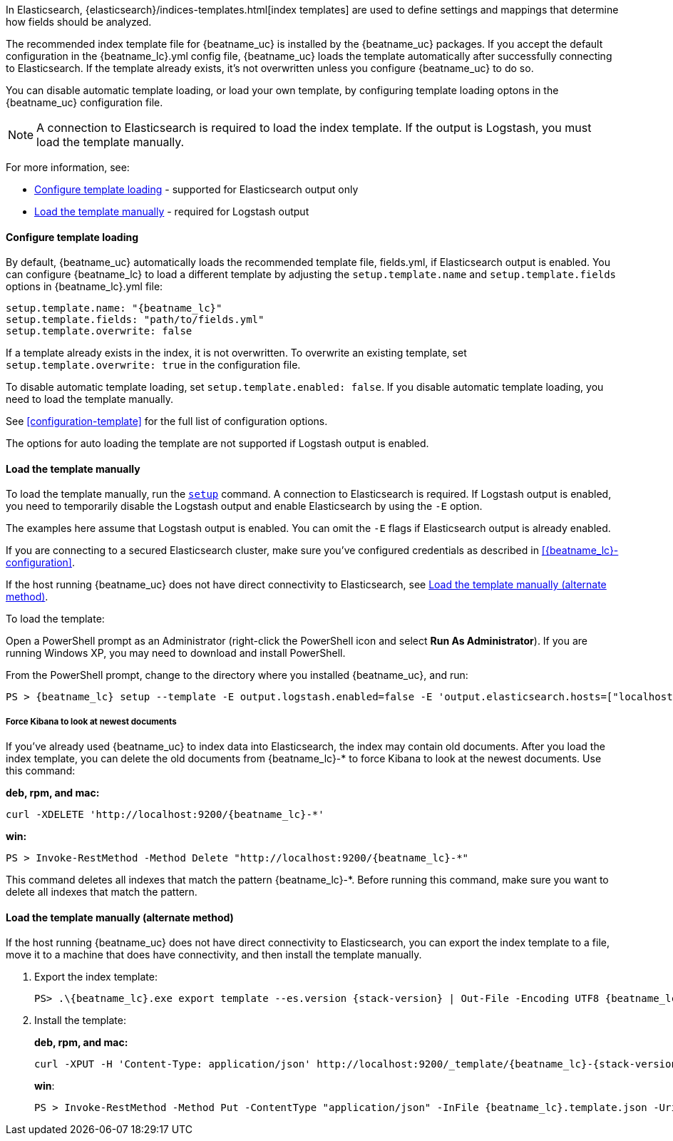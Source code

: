 //////////////////////////////////////////////////////////////////////////
//// This content is shared by all Elastic Beats. Make sure you keep the
//// descriptions here generic enough to work for all Beats that include
//// this file. When using cross references, make sure that the cross
//// references resolve correctly for any files that include this one.
//// Use the appropriate variables defined in the index.asciidoc file to
//// resolve Beat names: beatname_uc and beatname_lc
//// Use the following include to pull this content into a doc file:
//// include::../../libbeat/docs/shared-template-load.asciidoc[]
//// If you want to include conditional content, you also need to
//// add the following doc attribute definition  before the
//// include statement so that you have:
//// :allplatforms:
//// include::../../libbeat/docs/shared-template-load.asciidoc[]
//// This content must be embedded underneath a level 3 heading.
//////////////////////////////////////////////////////////////////////////


In Elasticsearch, {elasticsearch}/indices-templates.html[index
templates] are used to define settings and mappings that determine how fields
should be analyzed.

The recommended index template file for {beatname_uc} is installed by the
{beatname_uc} packages. If you accept the default configuration in the
+{beatname_lc}.yml+ config file, {beatname_uc} loads the template automatically
after successfully connecting to Elasticsearch. If the template already exists,
it's not overwritten unless you configure {beatname_uc} to do so.

You can disable automatic template loading, or load your own template, by
configuring template loading optons in the {beatname_uc} configuration file.

NOTE: A connection to Elasticsearch is required to load the index template. If
the output is Logstash, you must load the template manually.

For more information, see:

* <<load-template-auto>> - supported for Elasticsearch output only
* <<load-template-manually>> - required for Logstash output

[[load-template-auto]]
==== Configure template loading

By default, {beatname_uc} automatically loads the recommended template file,
+fields.yml+, if Elasticsearch output is enabled. You can configure
{beatname_lc} to load a different template by adjusting the
`setup.template.name` and `setup.template.fields` options in +{beatname_lc}.yml+
file:

["source","yaml",subs="attributes,callouts"]
----------------------------------------------------------------------
setup.template.name: "{beatname_lc}"
setup.template.fields: "path/to/fields.yml"
setup.template.overwrite: false
----------------------------------------------------------------------


If a template already exists in the index, it is not overwritten. To overwrite
an existing template, set `setup.template.overwrite: true` in the configuration
file.

To disable automatic template loading, set `setup.template.enabled: false`. If
you disable automatic template loading, you need to load the template manually.

See <<configuration-template>> for the full list of configuration options.

The options for auto loading the template are not supported if Logstash output
is enabled.

[[load-template-manually]]
==== Load the template manually

To load the template manually, run the <<setup-command,`setup`>> command. A
connection to Elasticsearch is required. If Logstash output is enabled, you need
to temporarily disable the Logstash output and enable Elasticsearch by using the
`-E` option.

The examples here assume that Logstash output is enabled. You can omit the `-E`
flags if Elasticsearch output is already enabled.

If you are connecting to a secured Elasticsearch cluster, make sure you've
configured credentials as described in <<{beatname_lc}-configuration>>.

If the host running {beatname_uc} does not have direct connectivity to
Elasticsearch, see <<load-template-manually-alternate>>.

To load the template:

ifdef::allplatforms[]

*deb, rpm, and mac:*

["source","sh",subs="attributes"]
----
./{beatname_lc} setup --template -E output.logstash.enabled=false -E 'output.elasticsearch.hosts=["localhost:9200"]'
----


ifeval::["{requires-sudo}"=="yes"]

If you changed ownership of the config file to root, you'll need preface this
command with `sudo`.

endif::[]

ifeval::["{beatname_lc}"!="auditbeat"]

*docker:*

["source","sh",subs="attributes"]
----------------------------------------------------------------------
docker run {dockerimage} setup --template -E output.logstash.enabled=false -E 'output.elasticsearch.hosts=["localhost:9200"]'
----------------------------------------------------------------------


endif::[]

*win:*

endif::allplatforms[]

Open a PowerShell prompt as an Administrator (right-click the PowerShell icon
and select *Run As Administrator*). If you are running Windows XP, you may need
to download and install PowerShell.

From the PowerShell prompt, change to the directory where you installed {beatname_uc},
and run:

["source","sh",subs="attributes,callouts"]
----------------------------------------------------------------------
PS > {beatname_lc} setup --template -E output.logstash.enabled=false -E 'output.elasticsearch.hosts=["localhost:9200"]'
----------------------------------------------------------------------


[[force-kibana-new]]
===== Force Kibana to look at newest documents

If you've already used {beatname_uc} to index data into Elasticsearch,
the index may contain old documents. After you load the index template,
you can delete the old documents from +{beatname_lc}-*+ to force Kibana to look
at the newest documents. Use this command:

*deb, rpm, and mac:*

["source","sh",subs="attributes"]
----------------------------------------------------------------------
curl -XDELETE 'http://localhost:9200/{beatname_lc}-*'
----------------------------------------------------------------------

*win:*

["source","sh",subs="attributes"]
----------------------------------------------------------------------
PS > Invoke-RestMethod -Method Delete "http://localhost:9200/{beatname_lc}-*"
----------------------------------------------------------------------


This command deletes all indexes that match the pattern +{beatname_lc}-*+.
Before running this command, make sure you want to delete all indexes that match
the pattern.

[[load-template-manually-alternate]]
==== Load the template manually (alternate method)

If the host running {beatname_uc} does not have direct connectivity to
Elasticsearch, you can export the index template to a file, move it to a
machine that does have connectivity, and then install the template manually.

. Export the index template:
+
ifdef::allplatforms[]
*deb, rpm, and mac:*
+
["source","sh",subs="attributes"]
----
./{beatname_lc} export template > {beatname_lc}.template.json
----
+
*win*:
+
endif::allplatforms[]
["source","sh",subs="attributes"]
----
PS> .{backslash}{beatname_lc}.exe export template --es.version {stack-version} | Out-File -Encoding UTF8 {beatname_lc}.template.json
----

. Install the template:
+
*deb, rpm, and mac:*
+
["source","sh",subs="attributes"]
----
curl -XPUT -H 'Content-Type: application/json' http://localhost:9200/_template/{beatname_lc}-{stack-version} -d@{beatname_lc}.template.json
----
+
*win*:
+
["source","sh",subs="attributes"]
----
PS > Invoke-RestMethod -Method Put -ContentType "application/json" -InFile {beatname_lc}.template.json -Uri http://localhost:9200/_template/{beatname_lc}-{stack-version}
----
